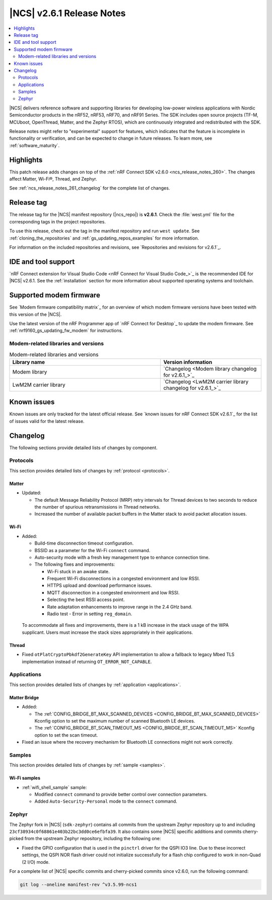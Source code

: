 .. _ncs_release_notes_261:

|NCS| v2.6.1 Release Notes
##########################

.. contents::
   :local:
   :depth: 2

|NCS| delivers reference software and supporting libraries for developing low-power wireless applications with Nordic Semiconductor products in the nRF52, nRF53, nRF70, and nRF91 Series.
The SDK includes open source projects (TF-M, MCUboot, OpenThread, Matter, and the Zephyr RTOS), which are continuously integrated and redistributed with the SDK.

Release notes might refer to "experimental" support for features, which indicates that the feature is incomplete in functionality or verification, and can be expected to change in future releases.
To learn more, see :ref:`software_maturity`.

Highlights
**********

This patch release adds changes on top of the :ref:`nRF Connect SDK v2.6.0 <ncs_release_notes_260>`.
The changes affect Matter, Wi-Fi®, Thread, and Zephyr.

See :ref:`ncs_release_notes_261_changelog` for the complete list of changes.

Release tag
***********

The release tag for the |NCS| manifest repository (|ncs_repo|) is **v2.6.1**.
Check the :file:`west.yml` file for the corresponding tags in the project repositories.

To use this release, check out the tag in the manifest repository and run ``west update``.
See :ref:`cloning_the_repositories` and :ref:`gs_updating_repos_examples` for more information.

For information on the included repositories and revisions, see `Repositories and revisions for v2.6.1`_.

IDE and tool support
********************

`nRF Connect extension for Visual Studio Code <nRF Connect for Visual Studio Code_>`_ is the recommended IDE for |NCS| v2.6.1.
See the :ref:`installation` section for more information about supported operating systems and toolchain.

Supported modem firmware
************************

See `Modem firmware compatibility matrix`_ for an overview of which modem firmware versions have been tested with this version of the |NCS|.

Use the latest version of the nRF Programmer app of `nRF Connect for Desktop`_ to update the modem firmware.
See :ref:`nrf9160_gs_updating_fw_modem` for instructions.

Modem-related libraries and versions
====================================

.. list-table:: Modem-related libraries and versions
   :widths: 15 10
   :header-rows: 1

   * - Library name
     - Version information
   * - Modem library
     - `Changelog <Modem library changelog for v2.6.1_>`_
   * - LwM2M carrier library
     - `Changelog <LwM2M carrier library changelog for v2.6.1_>`_

Known issues
************

Known issues are only tracked for the latest official release.
See `known issues for nRF Connect SDK v2.6.1`_ for the list of issues valid for the latest release.

.. _ncs_release_notes_261_changelog:

Changelog
*********

The following sections provide detailed lists of changes by component.

Protocols
=========

This section provides detailed lists of changes by :ref:`protocol <protocols>`.

Matter
------

* Updated:

  * The default Message Reliability Protocol (MRP) retry intervals for Thread devices to two seconds to reduce the number of spurious retransmissions in Thread networks.
  * Increased the number of available packet buffers in the Matter stack to avoid packet allocation issues.

Wi-Fi
-----

* Added:

  * Build-time disconnection timeout configuration.
  * BSSID as a parameter for the Wi-Fi ``connect`` command.
  * Auto-security mode with a fresh key management type to enhance connection time.
  * The following fixes and improvements:

    * Wi-Fi stuck in an awake state.
    * Frequent Wi-Fi disconnections in a congested environment and low RSSI.
    * HTTPS upload and download performance issues.
    * MQTT disconnection in a congested environment and low RSSI.
    * Selecting the best RSSI access point.
    * Rate adaptation enhancements to improve range in the 2.4 GHz band.
    * Radio test - Error in setting ``reg_domain``.

 To accommodate all fixes and improvements, there is a 1 kB increase in the stack usage of the WPA supplicant.
 Users must increase the stack sizes appropriately in their applications.

Thread
------

* Fixed ``otPlatCryptoPbkdf2GenerateKey`` API implementation to allow a fallback to legacy Mbed TLS implementation instead of returning ``OT_ERROR_NOT_CAPABLE``.

Applications
============

This section provides detailed lists of changes by :ref:`application <applications>`.

Matter Bridge
-------------

* Added:

  * The :ref:`CONFIG_BRIDGE_BT_MAX_SCANNED_DEVICES <CONFIG_BRIDGE_BT_MAX_SCANNED_DEVICES>` Kconfig option to set the maximum number of scanned Bluetooth LE devices.
  * The :ref:`CONFIG_BRIDGE_BT_SCAN_TIMEOUT_MS <CONFIG_BRIDGE_BT_SCAN_TIMEOUT_MS>` Kconfig option to set the scan timeout.

* Fixed an issue where the recovery mechanism for Bluetooth LE connections might not work correctly.

Samples
=======

This section provides detailed lists of changes by :ref:`sample <samples>`.

Wi-Fi samples
-------------

* :ref:`wifi_shell_sample` sample:

  * Modified ``connect`` command to provide better control over connection parameters.
  * Added ``Auto-Security-Personal`` mode to the ``connect`` command.

Zephyr
======

The Zephyr fork in |NCS| (``sdk-zephyr``) contains all commits from the upstream Zephyr repository up to and including ``23cf38934c0f68861e403b22bc3dd0ce6efbfa39``.
It also contains some |NCS| specific additions and commits cherry-picked from the upstream Zephyr repository, including the following one:

* Fixed the GPIO configuration that is used in the ``pinctrl`` driver for the QSPI IO3 line.
  Due to these incorrect settings, the QSPI NOR flash driver could not initialize successfully for a flash chip configured to work in non-Quad (2 I/O) mode.

For a complete list of |NCS| specific commits and cherry-picked commits since v2.6.0, run the following command:

.. code-block:: none

   git log --oneline manifest-rev ^v3.5.99-ncs1
